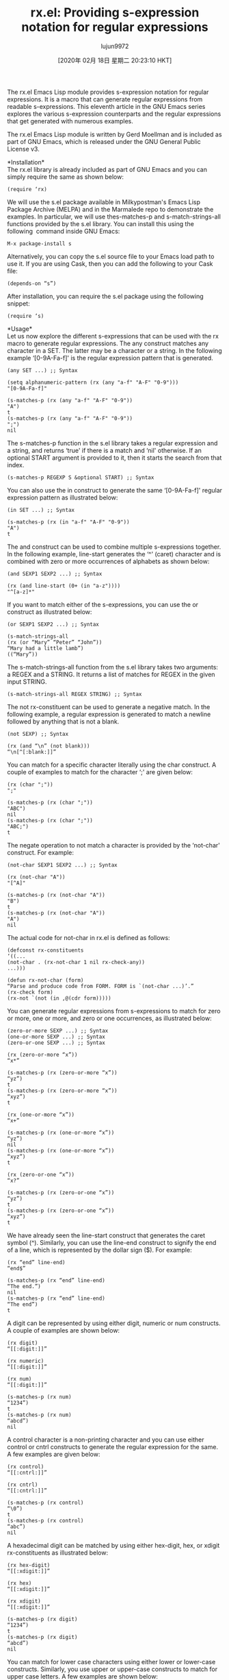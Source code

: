 #+TITLE: rx.el: Providing s-expression notation for regular expressions
#+URL: https://opensourceforu.com/2020/02/rx-el-providing-s-expression-notation-for-regular-expressions/
#+AUTHOR: lujun9972
#+TAGS: raw
#+DATE: [2020年 02月 18日 星期二 20:23:10 HKT]
#+LANGUAGE:  zh-CN
#+OPTIONS:  H:6 num:nil toc:t \n:nil ::t |:t ^:nil -:nil f:t *:t <:nil
The rx.el Emacs Lisp module provides s-expression notation for regular expressions. It is a macro that can generate regular expressions from readable s-expressions. This eleventh article in the GNU Emacs series explores the various s-expression counterparts and the regular expressions that get generated with numerous examples.

The rx.el Emacs Lisp module is written by Gerd Moellman and is included as part of GNU Emacs, which is released under the GNU General Public License v3.

*Installation*\\
The rx.el library is already included as part of GNU Emacs and you can simply require the same as shown below:

#+BEGIN_EXAMPLE
  (require ‘rx)
#+END_EXAMPLE

We will use the s.el package available in Milkypostman's Emacs Lisp Package Archive (MELPA) and in the Marmalede repo to demonstrate the examples. In particular, we will use thes-matches-p and s-match-strings-all functions provided by the s.el library. You can install this using the following  command inside GNU Emacs:

#+BEGIN_EXAMPLE
  M-x package-install s
#+END_EXAMPLE

Alternatively, you can copy the s.el source file to your Emacs load path to use it. If you are using Cask, then you can add the following to your Cask file:

#+BEGIN_EXAMPLE
  (depends-on “s”)
#+END_EXAMPLE

After installation, you can require the s.el package using the following snippet:

#+BEGIN_EXAMPLE
  (require ‘s)
#+END_EXAMPLE

*Usage*\\
Let us now explore the different s-expressions that can be used with the rx macro to generate regular expressions. The any construct matches any character in a SET. The latter may be a character or a string. In the following example ‘[0-9A-Fa-f]' is the regular expression pattern that is generated.

#+BEGIN_EXAMPLE
  (any SET ...) ;; Syntax
  
  (setq alphanumeric-pattern (rx (any "a-f" "A-F" "0-9")))
  "[0-9A-Fa-f]"
  
  (s-matches-p (rx (any "a-f" "A-F" "0-9"))
  "A")
  t
  (s-matches-p (rx (any "a-f" "A-F" "0-9"))
  ";")
  nil
#+END_EXAMPLE

The s-matches-p function in the s.el library takes a regular expression and a string, and returns ‘true' if there is a match and ‘nil' otherwise. If an optional START argument is provided to it, then it starts the search from that index.

#+BEGIN_EXAMPLE
  (s-matches-p REGEXP S &optional START) ;; Syntax
#+END_EXAMPLE

You can also use the in construct to generate the same ‘[0-9A-Fa-f]' regular expression pattern as illustrated below:

#+BEGIN_EXAMPLE
  (in SET ...) ;; Syntax
  
  (s-matches-p (rx (in "a-f" "A-F" "0-9"))
  "A")
  t
#+END_EXAMPLE

The and construct can be used to combine multiple s-expressions together. In the following example, line-start generates the ‘^' (caret) character and is combined with zero or more occurrences of alphabets as shown below:

#+BEGIN_EXAMPLE
  (and SEXP1 SEXP2 ...) ;; Syntax
  
  (rx (and line-start (0+ (in "a-z"))))
  "^[a-z]*"
#+END_EXAMPLE

If you want to match either of the s-expressions, you can use the or construct as illustrated below:

#+BEGIN_EXAMPLE
  (or SEXP1 SEXP2 ...) ;; Syntax
  
  (s-match-strings-all
  (rx (or “Mary” “Peter” “John”))
  “Mary had a little lamb”)
  ((“Mary”))
#+END_EXAMPLE

The s-match-strings-all function from the s.el library takes two arguments: a REGEX and a STRING. It returns a list of matches for REGEX in the given input STRING.

#+BEGIN_EXAMPLE
  (s-match-strings-all REGEX STRING) ;; Syntax
#+END_EXAMPLE

The not rx-constituent can be used to generate a negative match. In the following example, a regular expression is generated to match a newline followed by anything that is not a blank.

#+BEGIN_EXAMPLE
  (not SEXP) ;; Syntax
  
  (rx (and “\n” (not blank)))
  “\n[^[:blank:]]”
#+END_EXAMPLE

You can match for a specific character literally using the char construct. A couple of examples to match for the character ‘;' are given below:

#+BEGIN_EXAMPLE
  (rx (char ";"))
  ";"
  
  (s-matches-p (rx (char ";"))
  "ABC")
  nil
  (s-matches-p (rx (char ";"))
  "ABC;")
  t
#+END_EXAMPLE

The negate operation to not match a character is provided by the ‘not-char' construct. For example:

#+BEGIN_EXAMPLE
  (not-char SEXP1 SEXP2 ...) ;; Syntax
  
  (rx (not-char "A"))
  "[^A]"
  
  (s-matches-p (rx (not-char "A"))
  "B")
  t
  (s-matches-p (rx (not-char "A"))
  "A")
  nil
#+END_EXAMPLE

The actual code for not-char in rx.el is defined as follows:

#+BEGIN_EXAMPLE
  (defconst rx-constituents
  ‘((...
  (not-char . (rx-not-char 1 nil rx-check-any))
  ...)))
  
  (defun rx-not-char (form)
  “Parse and produce code from FORM. FORM is `(not-char ...)’.”
  (rx-check form)
  (rx-not `(not (in ,@(cdr form)))))
#+END_EXAMPLE

You can generate regular expressions from s-expressions to match for zero or more, one or more, and zero or one occurrences, as illustrated below:

#+BEGIN_EXAMPLE
  (zero-or-more SEXP ...) ;; Syntax
  (one-or-more SEXP ...) ;; Syntax
  (zero-or-one SEXP ...) ;; Syntax
  
  (rx (zero-or-more “x”))
  “x*”
  
  (s-matches-p (rx (zero-or-more “x”))
  “yz”)
  t
  (s-matches-p (rx (zero-or-more “x”))
  “xyz”)
  t
  
  (rx (one-or-more “x”))
  “x+”
  
  (s-matches-p (rx (one-or-more “x”))
  “yz”)
  nil
  (s-matches-p (rx (one-or-more “x”))
  “xyz”)
  t
  
  (rx (zero-or-one “x”))
  “x?”
  
  (s-matches-p (rx (zero-or-one “x”))
  “yz”)
  t
  (s-matches-p (rx (zero-or-one “x”))
  “xyz”)
  t
#+END_EXAMPLE

We have already seen the line-start construct that generates the caret symbol (^). Similarly, you can use the line-end construct to signify the end of a line, which is represented by the dollar sign ($). For example:

#+BEGIN_EXAMPLE
  (rx “end” line-end)
  “end$”
  
  (s-matches-p (rx “end” line-end)
  “The end.”)
  nil
  (s-matches-p (rx “end” line-end)
  “The end”)
  t
#+END_EXAMPLE

A digit can be represented by using either digit, numeric or num constructs. A couple of examples are shown below:

#+BEGIN_EXAMPLE
  (rx digit)
  “[[:digit:]]”
  
  (rx numeric)
  “[[:digit:]]”
  
  (rx num)
  “[[:digit:]]”
  
  (s-matches-p (rx num)
  “1234”)
  t
  (s-matches-p (rx num)
  “abcd”)
  nil
#+END_EXAMPLE

A control character is a non-printing character and you can use either control or cntrl constructs to generate the regular expression for the same. A few examples are given below:

#+BEGIN_EXAMPLE
  (rx control)
  “[[:cntrl:]]”
  
  (rx cntrl)
  “[[:cntrl:]]”
  
  (s-matches-p (rx control)
  “\0”)
  t
  (s-matches-p (rx control)
  “abc”)
  nil
#+END_EXAMPLE

A hexadecimal digit can be matched by using either hex-digit, hex, or xdigit rx-constituents as illustrated below:

#+BEGIN_EXAMPLE
  (rx hex-digit)
  “[[:xdigit:]]”
  
  (rx hex)
  “[[:xdigit:]]”
  
  (rx xdigit)
  “[[:xdigit:]]”
  
  (s-matches-p (rx digit)
  “1234”)
  t
  (s-matches-p (rx digit)
  “abcd”)
  nil
#+END_EXAMPLE

You can match for lower case characters using either lower or lower-case constructs. Similarly, you use upper or upper-case constructs to match for upper case letters. A few examples are shown below:

#+BEGIN_EXAMPLE
  (rx lower)
  “[[:lower:]]”
  
  (rx lower-case)
  “[[:lower:]]”
  
  (rx upper)
  “[[:upper:]]”
  
  (rx upper-case)
  “[[:upper:]]”
  
  (s-matches-p (rx lower)
  “abc”)
  t
  (s-matches-p (rx lower-case)
  “;”)
  nil
  
  (s-matches-p (rx upper)
  “ABC”)
  t
  (s-matches-p (rx upper-case)
  “;”)
  nil
#+END_EXAMPLE

If you have escaped characters in your input text, you will need to use either regexp-quote or eval on the input before being able to apply the regular expression to match on the input string. An example is given below:

#+BEGIN_EXAMPLE
  (eval FORM) ;; Syntax
  
  (setq input “\”Hello, world!\””)
  
  (not (s-matches-p input input))
  nil
  
  (s-matches-p (regexp-quote input) input)
  t
  
  (s-matches-p (rx (eval input)) input)
  t
#+END_EXAMPLE

The rx.el library also provides support for non-ascii characters, such as multi-byte and accented characters. You can match for the same using the non-ascii construct as shown below:

#+BEGIN_EXAMPLE
  (rx nonascii)
  “[[:nonascii:]]”
  
  (s-matches-p (rx nonascii)
  “ABC”)
  nil
  (s-matches-p (rx nonascii)
  “È”)
  t
#+END_EXAMPLE

The alpha-numeric rx-constituent can be used to match for both alphabets and numerals. A couple of examples are provided below for reference:

#+BEGIN_EXAMPLE
  (rx alphanumeric)
  “[[:alnum:]]”
  
  
  (s-matches-p (rx alphanumeric)
  “abc123”)
  t
  (s-matches-p (rx alphanumeric)
  “;”)
  nil
#+END_EXAMPLE

If you want to match for only alphabets, then you can use the alpha construct. A few examples are shown below:

#+BEGIN_EXAMPLE
  (rx alpha)
  “[[:alpha:]]”
  
  (s-matches-p (rx alpha)
  “ABC”)
  t
  (s-matches-p (rx alpha)
  “;;”)
  nil
#+END_EXAMPLE

You can search for a blank character using the blank construct. For example:

#+BEGIN_EXAMPLE
  (rx blank)
  “[[:blank:]]”
  
  (s-matches-p (rx blank)
  “ “)
  t
  (s-matches-p (rx blank)
  “A”)
  nil
#+END_EXAMPLE

The space, white and whitespace rx-constituents can be used to match for white space as illustrated below:

#+BEGIN_EXAMPLE
  (rx space)
  “[[:space:]]”
  
  (rx white)
  “[[:space:]]”
  
  (rx whitespace)
  “[[:space:]]”
  
  
  (s-matches-p (rx space)
  “ “)
  t
  (s-matches-p (rx space)
  “abc”)
  nil
#+END_EXAMPLE

The punct construct is used to match for punctuation marks. A couple of examples follow:

#+BEGIN_EXAMPLE
  (rx punct)
  “[[:punct:]]”
  
  (rx punctuation)
  “[[:punct:]]”
  
  (s-matches-p (rx punct)
  “abc”)
  nil
  (s-matches-p (rx punct)
  “.”)
  t
#+END_EXAMPLE

You can match for a word using either the word or wordchar constructs. For example:

#+BEGIN_EXAMPLE
  (rx word)
  “[[:word:]]”
  
  (rx wordchar)
  “[[:word:]]”
  
  (s-matches-p (rx word)
  “the”)
  t
  (s-matches-p (rx word)
  “ “)
  nil
#+END_EXAMPLE

If you do not want to match for a word, you can use the not-wordchar construct as follows:

#+BEGIN_EXAMPLE
  (rx not-wordchar)
  “\\W”
  
  (s-matches-p (rx not-wordchar)
  “abc”)
  
  nil
  (s-matches-p (rx not-wordchar)
  “ “)
  t
#+END_EXAMPLE

The repeat construct takes two arguments: a number N and an s-expression. It repeatedly applies the s-expression N number of times to generate the regular expression. In the following example, we match for two occurrences of the letter ‘x':

#+BEGIN_EXAMPLE
  (repeat N SEXP) ;; Syntax
  
  (rx (repeat 2 "x"))
  "x\\{2\\}"
  
  (s-matches-p (rx (repeat 2 "x"))
  " ")
  nil
  (s-matches-p (rx (repeat 2 "x"))
  "xxyz")
  t
#+END_EXAMPLE

You can use group or group-n rx-constituents to capture groups of regular expressions. The first argument to group-n represents the group number, which is followed by the actual s-expression. In the following example, we create a regular expression to match the date in the MM-DD-YYYY format:

#+BEGIN_EXAMPLE
  (group SEXP1 SEXP2 ...) ;; Syntax
  (group-n N SEXP1 SEXP2 ...) ;; Syntax
  
  (setq mm-dd-yyyy
  (rx (group-n 3 (repeat 2 digit))
  “-”
  (group-n 2 (repeat 2 digit))
  “-”
  (group-n 1 (repeat 4 digit))))
  
  (s-match-strings-all mm-dd-yyyy “12-10-2019”)
  ((“12-10-2019” “2019” “10” “12”))
#+END_EXAMPLE

The generated regular expression pattern is‘\\(?3:[[:digit:]]\\{2\\}\\)-\\(?2:[[:digit:]]\\{2\\}\\)-\\(?1:[[:digit:]]\\{4\\}\\)'.

You are encouraged to read the information given in https://github.com/typester/emacs/blob/master/lisp/emacs-lisp/rx.el to know more about the available constructs provided by rx.el.
